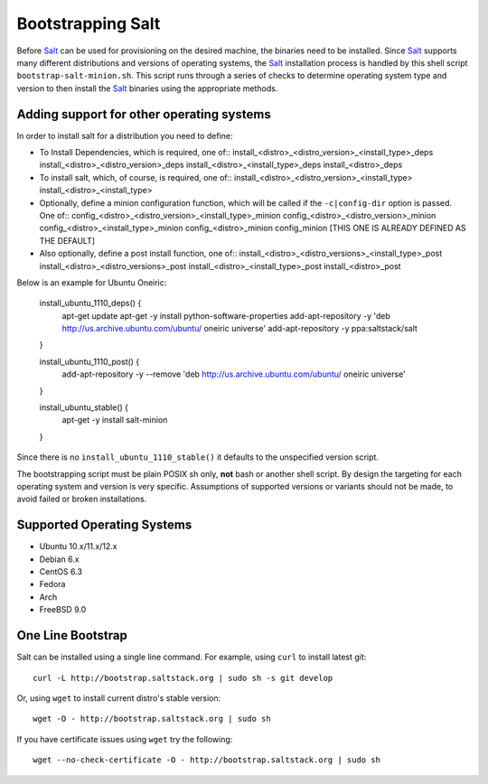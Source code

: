 Bootstrapping Salt
==================

Before `Salt`_ can be used for provisioning on the desired machine, the 
binaries need to be installed. Since `Salt`_ supports many different 
distributions and versions of operating systems, the `Salt`_ installation 
process is handled by this shell script ``bootstrap-salt-minion.sh``.  This 
script runs through a series of checks to determine operating system type and 
version to then install the `Salt`_ binaries using the appropriate methods.

Adding support for other operating systems
------------------------------------------
In order to install salt for a distribution you need to define:

* To Install Dependencies, which is required, one of::
  install_<distro>_<distro_version>_<install_type>_deps
  install_<distro>_<distro_version>_deps
  install_<distro>_<install_type>_deps
  install_<distro>_deps


* To install salt, which, of course, is required, one of::
  install_<distro>_<distro_version>_<install_type>
  install_<distro>_<install_type>


* Optionally, define a minion configuration function, which will be called if 
  the ``-c|config-dir`` option is passed. One of::
  config_<distro>_<distro_version>_<install_type>_minion
  config_<distro>_<distro_version>_minion
  config_<distro>_<install_type>_minion
  config_<distro>_minion
  config_minion [THIS ONE IS ALREADY DEFINED AS THE DEFAULT]


* Also optionally, define a post install function, one of::
  install_<distro>_<distro_versions>_<install_type>_post
  install_<distro>_<distro_versions>_post
  install_<distro>_<install_type>_post
  install_<distro>_post


Below is an example for Ubuntu Oneiric:

    install_ubuntu_1110_deps() {
        apt-get update
        apt-get -y install python-software-properties
        add-apt-repository -y 'deb http://us.archive.ubuntu.com/ubuntu/ oneiric universe'
        add-apt-repository -y ppa:saltstack/salt
    }

    install_ubuntu_1110_post() {
        add-apt-repository -y --remove 'deb http://us.archive.ubuntu.com/ubuntu/ oneiric universe'
    }

    install_ubuntu_stable() {
        apt-get -y install salt-minion
    }

Since there is no ``install_ubuntu_1110_stable()`` it defaults to the 
unspecified version script.

The bootstrapping script must be plain POSIX sh only, **not** bash or another 
shell script. By design the targeting for each operating system and version is 
very specific. Assumptions of supported versions or variants should not be 
made, to avoid failed or broken installations.

Supported Operating Systems
---------------------------
- Ubuntu 10.x/11.x/12.x
- Debian 6.x
- CentOS 6.3
- Fedora
- Arch
- FreeBSD 9.0


One Line Bootstrap
------------------

Salt can be installed using a single line command.
For example, using ``curl`` to install latest git::

  curl -L http://bootstrap.saltstack.org | sudo sh -s git develop


Or, using ``wget`` to install current distro's stable version::

  wget -O - http://bootstrap.saltstack.org | sudo sh

If you have certificate issues using ``wget`` try the following::

  wget --no-check-certificate -O - http://bootstrap.saltstack.org | sudo sh


.. _`Salt`: http://saltstack.org/
.. vim: fenc=utf-8 spell spl=en cc=80 tw=79 fo=want sts=2 sw=2 et
